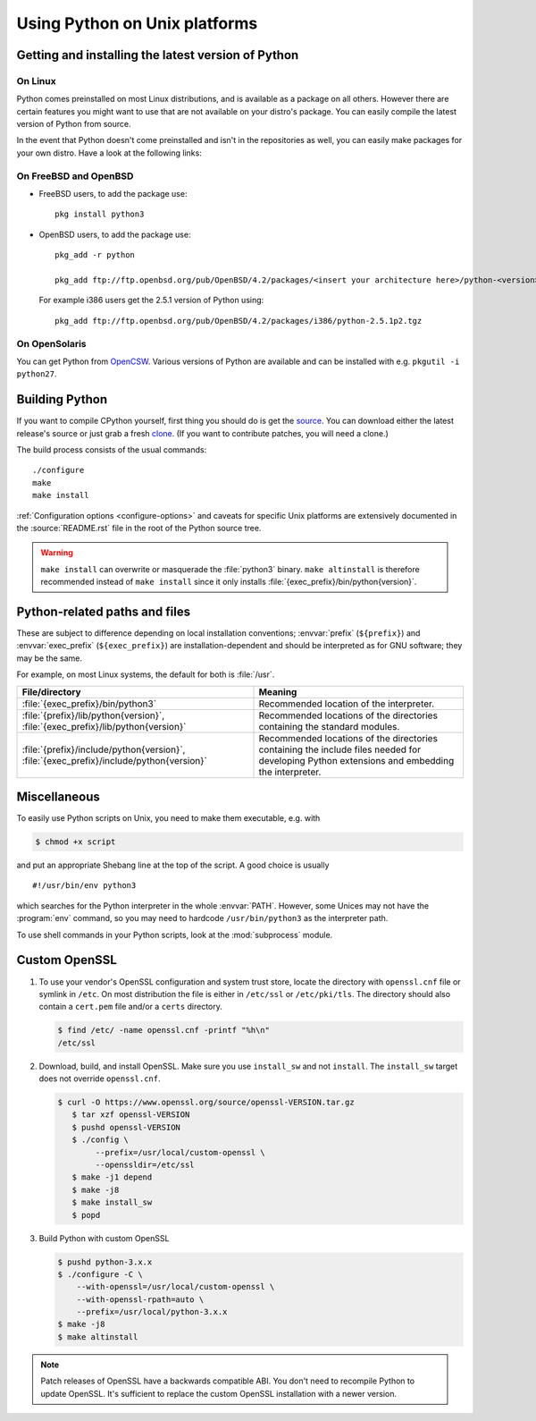 .. highlight:: sh

.. _using-on-unix:

********************************
 Using Python on Unix platforms
********************************

.. sectionauthor:: Shriphani Palakodety


Getting and installing the latest version of Python
===================================================

On Linux
--------

Python comes preinstalled on most Linux distributions, and is available as a
package on all others.  However there are certain features you might want to use
that are not available on your distro's package.  You can easily compile the
latest version of Python from source.

In the event that Python doesn't come preinstalled and isn't in the repositories as
well, you can easily make packages for your own distro.  Have a look at the
following links:

.. seealso::

   https://www.debian.org/doc/manuals/maint-guide/first.en.html
      for Debian users
   https://en.opensuse.org/Portal:Packaging
      for OpenSuse users
   https://docs-old.fedoraproject.org/en-US/Fedora_Draft_Documentation/0.1/html/RPM_Guide/ch-creating-rpms.html
      for Fedora users
   http://www.slackbook.org/html/package-management-making-packages.html
      for Slackware users


On FreeBSD and OpenBSD
----------------------

* FreeBSD users, to add the package use::

     pkg install python3

* OpenBSD users, to add the package use::

     pkg_add -r python

     pkg_add ftp://ftp.openbsd.org/pub/OpenBSD/4.2/packages/<insert your architecture here>/python-<version>.tgz

  For example i386 users get the 2.5.1 version of Python using::

     pkg_add ftp://ftp.openbsd.org/pub/OpenBSD/4.2/packages/i386/python-2.5.1p2.tgz


On OpenSolaris
--------------

You can get Python from `OpenCSW <https://www.opencsw.org/>`_.  Various versions
of Python are available and can be installed with e.g. ``pkgutil -i python27``.


.. _building-python-on-unix:

Building Python
===============

If you want to compile CPython yourself, first thing you should do is get the
`source <https://www.python.org/downloads/source/>`_. You can download either the
latest release's source or just grab a fresh `clone
<https://devguide.python.org/setup/#getting-the-source-code>`_.  (If you want
to contribute patches, you will need a clone.)

The build process consists of the usual commands::

   ./configure
   make
   make install

:ref:`Configuration options <configure-options>` and caveats for specific Unix
platforms are extensively documented in the :source:`README.rst` file in the
root of the Python source tree.

.. warning::

   ``make install`` can overwrite or masquerade the :file:`python3` binary.
   ``make altinstall`` is therefore recommended instead of ``make install``
   since it only installs :file:`{exec_prefix}/bin/python{version}`.


Python-related paths and files
==============================

These are subject to difference depending on local installation conventions;
:envvar:`prefix` (``${prefix}``) and :envvar:`exec_prefix` (``${exec_prefix}``)
are installation-dependent and should be interpreted as for GNU software; they
may be the same.

For example, on most Linux systems, the default for both is :file:`/usr`.

+-----------------------------------------------+------------------------------------------+
| File/directory                                | Meaning                                  |
+===============================================+==========================================+
| :file:`{exec_prefix}/bin/python3`             | Recommended location of the interpreter. |
+-----------------------------------------------+------------------------------------------+
| :file:`{prefix}/lib/python{version}`,         | Recommended locations of the directories |
| :file:`{exec_prefix}/lib/python{version}`     | containing the standard modules.         |
+-----------------------------------------------+------------------------------------------+
| :file:`{prefix}/include/python{version}`,     | Recommended locations of the directories |
| :file:`{exec_prefix}/include/python{version}` | containing the include files needed for  |
|                                               | developing Python extensions and         |
|                                               | embedding the interpreter.               |
+-----------------------------------------------+------------------------------------------+


Miscellaneous
=============

To easily use Python scripts on Unix, you need to make them executable,
e.g. with

.. code-block:: shell-session

   $ chmod +x script

and put an appropriate Shebang line at the top of the script.  A good choice is
usually ::

   #!/usr/bin/env python3

which searches for the Python interpreter in the whole :envvar:`PATH`.  However,
some Unices may not have the :program:`env` command, so you may need to hardcode
``/usr/bin/python3`` as the interpreter path.

To use shell commands in your Python scripts, look at the :mod:`subprocess` module.


Custom OpenSSL
==============

1. To use your vendor's OpenSSL configuration and system trust store, locate
   the directory with ``openssl.cnf`` file or symlink in ``/etc``. On most
   distribution the file is either in ``/etc/ssl`` or ``/etc/pki/tls``. The
   directory should also contain a ``cert.pem`` file and/or a ``certs``
   directory.

   .. code-block:: shell-session

      $ find /etc/ -name openssl.cnf -printf "%h\n"
      /etc/ssl

2. Download, build, and install OpenSSL. Make sure you use ``install_sw`` and
   not ``install``. The ``install_sw`` target does not override
   ``openssl.cnf``.

   .. code-block:: shell-session

      $ curl -O https://www.openssl.org/source/openssl-VERSION.tar.gz
         $ tar xzf openssl-VERSION
         $ pushd openssl-VERSION
         $ ./config \
              --prefix=/usr/local/custom-openssl \
              --openssldir=/etc/ssl
         $ make -j1 depend
         $ make -j8
         $ make install_sw
         $ popd

3. Build Python with custom OpenSSL

   .. code-block:: shell-session

      $ pushd python-3.x.x
      $ ./configure -C \
          --with-openssl=/usr/local/custom-openssl \
          --with-openssl-rpath=auto \
          --prefix=/usr/local/python-3.x.x
      $ make -j8
      $ make altinstall

.. note::

   Patch releases of OpenSSL have a backwards compatible ABI. You don't need
   to recompile Python to update OpenSSL. It's sufficient to replace the
   custom OpenSSL installation with a newer version.
